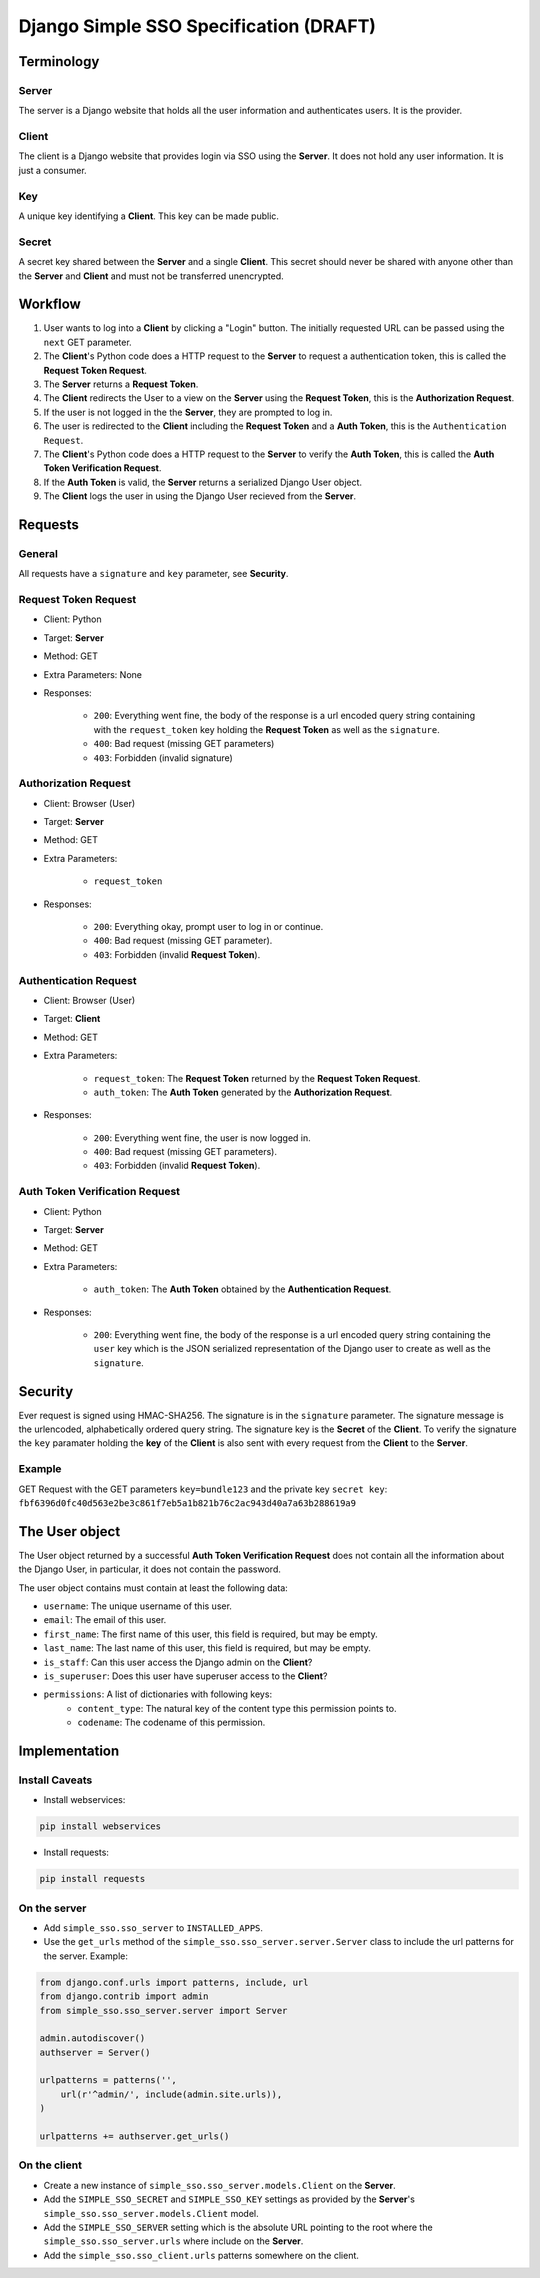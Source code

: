 #######################################
Django Simple SSO Specification (DRAFT)
#######################################

***********
Terminology
***********

Server
======

The server is a Django website that holds all the user information and
authenticates users. It is the provider.

Client
======

The client is a Django website that provides login via SSO using the **Server**.
It does not hold any user information. It is just a consumer.

Key
===

A unique key identifying a **Client**. This key can be made public.

Secret
======

A secret key shared between the **Server** and a single **Client**. This secret
should never be shared with anyone other than the **Server** and **Client** and
must not be transferred unencrypted.

********
Workflow
********


#. User wants to log into a **Client** by clicking a "Login" button. The
   initially requested URL can be passed using the ``next`` GET parameter.
#. The **Client**'s Python code does a HTTP request to the **Server** to request a
   authentication token, this is called the **Request Token Request**.
#. The **Server** returns a **Request Token**.
#. The **Client** redirects the User to a view on the **Server** using the
   **Request Token**, this is the **Authorization Request**.
#. If the user is not logged in the the **Server**, they are prompted to log in.
#. The user is redirected to the **Client** including the **Request Token** and a
   **Auth Token**, this is the ``Authentication Request``.
#. The **Client**'s Python code does a HTTP request to the **Server** to verify the
   **Auth Token**, this is called the **Auth Token Verification Request**.
#. If the **Auth Token** is valid, the **Server** returns a serialized Django User
   object.
#. The **Client** logs the user in using the Django User recieved from the **Server**.


********
Requests
********

General
=======

All requests have a ``signature`` and ``key`` parameter, see **Security**.

Request Token Request
=====================

* Client: Python
* Target: **Server**
* Method: GET
* Extra Parameters: None
* Responses:

    * ``200``: Everything went fine, the body of the response is a url encoded
      query string containing with the ``request_token`` key holding the
      **Request Token** as well as the ``signature``.
    * ``400``: Bad request (missing GET parameters)
    * ``403``: Forbidden (invalid signature)


Authorization Request
=====================

* Client: Browser (User)
* Target: **Server**
* Method: GET
* Extra Parameters:

    * ``request_token``

* Responses:

    * ``200``: Everything okay, prompt user to log in or continue.
    * ``400``: Bad request (missing GET parameter).
    * ``403``: Forbidden (invalid **Request Token**).


Authentication Request
======================

* Client: Browser (User)
* Target: **Client**
* Method: GET
* Extra Parameters:

    * ``request_token``: The **Request Token** returned by the
      **Request Token Request**.
    * ``auth_token``: The **Auth Token** generated by the **Authorization Request**.

* Responses:

    * ``200``: Everything went fine, the user is now logged in.
    * ``400``: Bad request (missing GET parameters).
    * ``403``: Forbidden (invalid **Request Token**).


Auth Token Verification Request
===============================

* Client: Python
* Target: **Server**
* Method: GET
* Extra Parameters:

    * ``auth_token``: The **Auth Token** obtained by the **Authentication Request**.

* Responses:

    * ``200``: Everything went fine, the body of the response is a url encoded
      query string containing the ``user`` key which is the JSON serialized
      representation of the Django user to create as well as the ``signature``.


********
Security
********

Ever request is signed using HMAC-SHA256. The signature is in the ``signature``
parameter. The signature message is the urlencoded, alphabetically ordered
query string. The signature key is the **Secret** of the **Client**. To verify
the signature the ``key`` paramater holding the **key** of the **Client** is
also sent with every request from the **Client** to the **Server**.

Example
=======

GET Request with the GET parameters ``key=bundle123`` and the private key
``secret key``: ``fbf6396d0fc40d563e2be3c861f7eb5a1b821b76c2ac943d40a7a63b288619a9``


***************
The User object
***************

The User object returned by a successful **Auth Token Verification Request**
does not contain all the information about the Django User, in particular, it
does not contain the password.

The user object contains must contain at least the following data:

* ``username``: The unique username of this user.
* ``email``: The email of this user.
* ``first_name``: The first name of this user, this field is required, but may
  be empty.
* ``last_name``: The last name of this user, this field is required, but may
  be empty.
* ``is_staff``: Can this user access the Django admin on the **Client**?
* ``is_superuser``: Does this user have superuser access to the **Client**?
* ``permissions``: A list of dictionaries with following keys:
    * ``content_type``: The natural key of the content type this permission
      points to.
    * ``codename``: The codename of this permission.


**************
Implementation
**************

Install Caveats
===============

* Install webservices:

.. code-block::

    pip install webservices 

* Install requests:

.. code-block::

    pip install requests


On the server
=============

* Add ``simple_sso.sso_server`` to ``INSTALLED_APPS``.
* Use the ``get_urls`` method of the ``simple_sso.sso_server.server.Server`` class to include the url patterns for the server. Example:

.. code-block:: python

    from django.conf.urls import patterns, include, url
    from django.contrib import admin
    from simple_sso.sso_server.server import Server

    admin.autodiscover()
    authserver = Server()

    urlpatterns = patterns('',
        url(r'^admin/', include(admin.site.urls)),
    )

    urlpatterns += authserver.get_urls()


On the client
=============

* Create a new instance of ``simple_sso.sso_server.models.Client`` on the
  **Server**.
* Add the ``SIMPLE_SSO_SECRET`` and ``SIMPLE_SSO_KEY`` settings as provided by
  the **Server**'s ``simple_sso.sso_server.models.Client`` model.
* Add the ``SIMPLE_SSO_SERVER`` setting which is the absolute URL pointing to
  the root where the ``simple_sso.sso_server.urls`` where include on the
  **Server**.
* Add the ``simple_sso.sso_client.urls`` patterns somewhere on the client.
